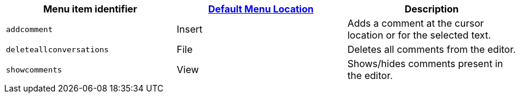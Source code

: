 |===
| Menu item identifier | xref:editor-appearance.adoc#examplethetinymcedefaultmenuitems[Default Menu Location] | Description

| `addcomment`
| Insert
| Adds a comment at the cursor location or for the selected text.

| `deleteallconversations`
| File
| Deletes all comments from the editor.

| `showcomments`
| View
| Shows/hides comments present in the editor.
|===
